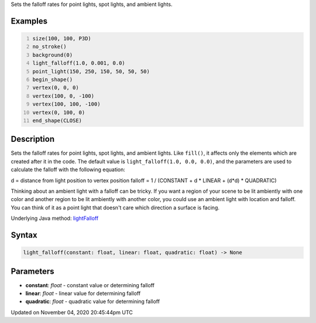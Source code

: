 .. title: light_falloff()
.. slug: sketch_light_falloff
.. date: 2020-11-04 20:45:44 UTC+00:00
.. tags:
.. category:
.. link:
.. description: py5 light_falloff() documentation
.. type: text

Sets the falloff rates for point lights, spot lights, and ambient lights.

Examples
========

.. raw:: html

    <div class="example-table">

.. raw:: html

    <div class="example-row"><div class="example-cell-image">

.. image:: /images/reference/Sketch_light_falloff_0.png
    :alt: example picture for light_falloff()

.. raw:: html

    </div><div class="example-cell-code">

.. code:: python
    :number-lines:

    size(100, 100, P3D)
    no_stroke()
    background(0)
    light_falloff(1.0, 0.001, 0.0)
    point_light(150, 250, 150, 50, 50, 50)
    begin_shape()
    vertex(0, 0, 0)
    vertex(100, 0, -100)
    vertex(100, 100, -100)
    vertex(0, 100, 0)
    end_shape(CLOSE)

.. raw:: html

    </div></div>

.. raw:: html

    </div>

Description
===========

Sets the falloff rates for point lights, spot lights, and ambient lights. Like ``fill()``, it affects only the elements which are created after it in the code. The default value is ``light_falloff(1.0, 0.0, 0.0)``, and the parameters are used to calculate the falloff with the following equation:

d = distance from light position to vertex position
falloff = 1 / (CONSTANT + d * LINEAR + (d*d) * QUADRATIC)

Thinking about an ambient light with a falloff can be tricky. If you want a region of your scene to be lit ambiently with one color and another region to be lit ambiently with another color, you could use an ambient light with location and falloff. You can think of it as a point light that doesn't care which direction a surface is facing.

Underlying Java method: `lightFalloff <https://processing.org/reference/lightFalloff_.html>`_

Syntax
======

.. code:: python

    light_falloff(constant: float, linear: float, quadratic: float) -> None

Parameters
==========

* **constant**: `float` - constant value or determining falloff
* **linear**: `float` - linear value for determining falloff
* **quadratic**: `float` - quadratic value for determining falloff


Updated on November 04, 2020 20:45:44pm UTC

